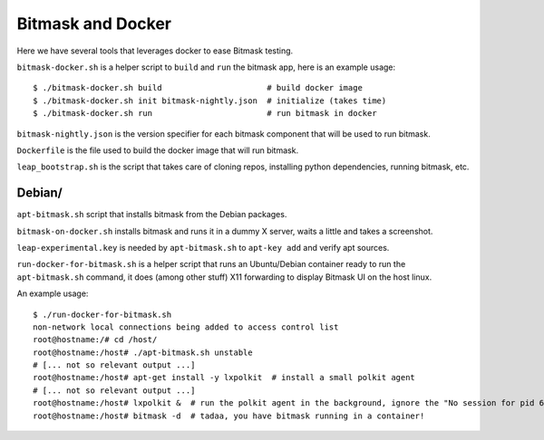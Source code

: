 Bitmask and Docker
==================

Here we have several tools that leverages docker to ease Bitmask testing.

``bitmask-docker.sh`` is a helper script to ``build`` and ``run`` the bitmask app,
here is an example usage::

    $ ./bitmask-docker.sh build                      # build docker image
    $ ./bitmask-docker.sh init bitmask-nightly.json  # initialize (takes time)
    $ ./bitmask-docker.sh run                        # run bitmask in docker

``bitmask-nightly.json`` is the version specifier for each bitmask component that
will be used to run bitmask.

``Dockerfile`` is the file used to build the docker image that will run bitmask.

``leap_bootstrap.sh`` is the script that takes care of cloning repos, installing
python dependencies, running bitmask, etc.


Debian/
-------

``apt-bitmask.sh`` script that installs bitmask from the Debian packages.

``bitmask-on-docker.sh`` installs bitmask and runs it in a dummy X server,
waits a little and takes a screenshot.

``leap-experimental.key`` is needed by ``apt-bitmask.sh`` to ``apt-key add``
and verify apt sources.

``run-docker-for-bitmask.sh`` is a helper script that runs an Ubuntu/Debian
container ready to run the ``apt-bitmask.sh`` command, it does (among other
stuff) X11 forwarding to display Bitmask UI on the host linux.

An example usage::

    $ ./run-docker-for-bitmask.sh
    non-network local connections being added to access control list
    root@hostname:/# cd /host/
    root@hostname:/host# ./apt-bitmask.sh unstable
    # [... not so relevant output ...]
    root@hostname:/host# apt-get install -y lxpolkit  # install a small polkit agent
    # [... not so relevant output ...]
    root@hostname:/host# lxpolkit &  # run the polkit agent in the background, ignore the "No session for pid 6034" error.
    root@hostname:/host# bitmask -d  # tadaa, you have bitmask running in a container!
